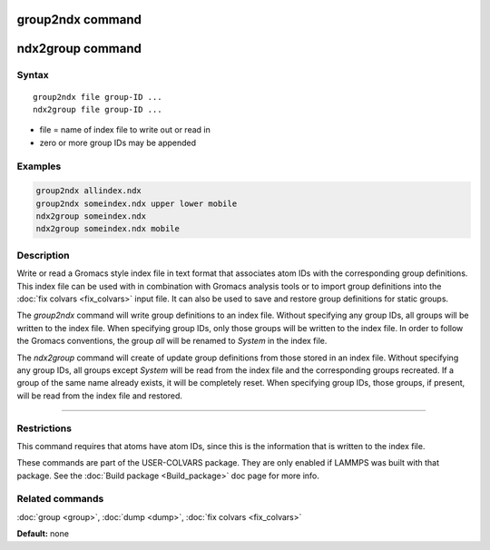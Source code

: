.. index:: group2ndx

group2ndx command
=================

ndx2group command
=================

Syntax
""""""

.. parsed-literal::

   group2ndx file group-ID ...
   ndx2group file group-ID ...

* file = name of index file to write out or read in
* zero or more group IDs may be appended

Examples
""""""""

.. code-block:: LAMMPS

   group2ndx allindex.ndx
   group2ndx someindex.ndx upper lower mobile
   ndx2group someindex.ndx
   ndx2group someindex.ndx mobile

Description
"""""""""""

Write or read a Gromacs style index file in text format that associates
atom IDs with the corresponding group definitions. This index file can be
used with in combination with Gromacs analysis tools or to import group
definitions into the :doc:`fix colvars <fix_colvars>` input file. It can
also be used to save and restore group definitions for static groups.

The *group2ndx* command will write group definitions to an index file.
Without specifying any group IDs, all groups will be written to the index
file. When specifying group IDs, only those groups will be written to the
index file. In order to follow the Gromacs conventions, the group *all*
will be renamed to *System* in the index file.

The *ndx2group* command will create of update group definitions from those
stored in an index file. Without specifying any group IDs, all groups except
*System* will be read from the index file and the corresponding groups
recreated. If a group of the same name already exists, it will be completely
reset. When specifying group IDs, those groups, if present, will be read
from the index file and restored.

----------

Restrictions
""""""""""""

This command requires that atoms have atom IDs, since this is the
information that is written to the index file.

These commands are part of the USER-COLVARS package.  They are only
enabled if LAMMPS was built with that package.  See the :doc:`Build package <Build_package>` doc page for more info.

Related commands
""""""""""""""""

:doc:`group <group>`, :doc:`dump <dump>`, :doc:`fix colvars <fix_colvars>`

**Default:** none
